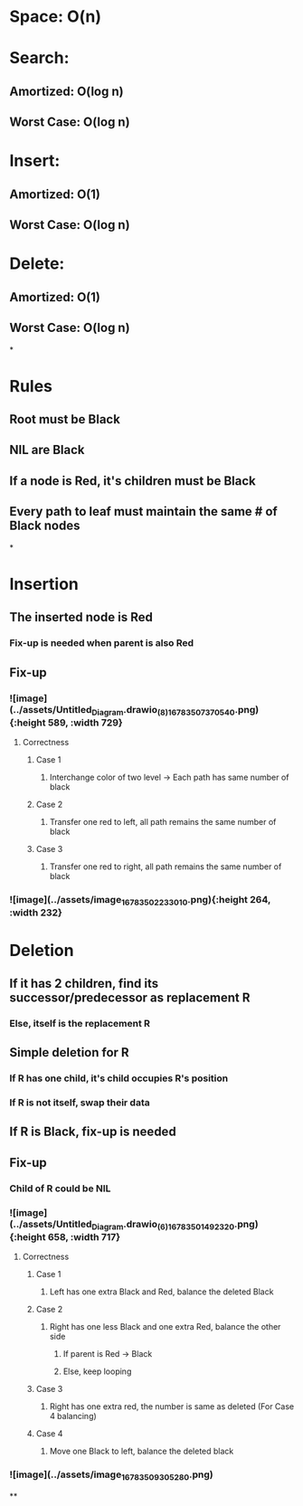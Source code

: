 * *Space*: O(n)
* *Search*:
** Amortized: O(log n)
** Worst Case: O(log n)
* *Insert*:
** Amortized: O(1)
** Worst Case: O(log n)
* *Delete*:
** Amortized: O(1)
** Worst Case: O(log n)
*
* *Rules*
** Root must be Black
** NIL are Black
** If a node is Red, it's children must be Black
** Every path to leaf must maintain the same # of Black nodes
*
* *Insertion*
** The inserted node is Red
*** Fix-up is needed when parent is also Red
** *Fix-up*
*** ![image](../assets/Untitled_Diagram.drawio_(8)_1678350737054_0.png){:height 589, :width 729}
**** Correctness
***** Case 1
****** Interchange color of two level -> Each path has same number of black
***** Case 2
****** Transfer one red to left, all path remains the same number of black
***** Case 3
****** Transfer one red to right, all path remains the same number of black
*** ![image](../assets/image_1678350223301_0.png){:height 264, :width 232}
* *Deletion*
** If it has 2 children, find its successor/predecessor as replacement R
*** Else, itself is the replacement R
** Simple deletion for R
*** If R has one child, it's child occupies R's position
*** If R is not itself, swap their data
** If R is Black, fix-up is needed
** *Fix-up*
*** Child of R could be NIL
*** ![image](../assets/Untitled_Diagram.drawio_(6)_1678350149232_0.png){:height 658, :width 717}
**** Correctness
***** Case 1
****** Left has one extra Black and Red, balance the deleted Black
***** Case 2
****** Right has one less Black and one extra Red, balance the other side
******* If parent is Red -> Black
******* Else, keep looping
***** Case 3
****** Right has one extra red, the number is same as deleted (For Case 4 balancing)
***** Case 4
****** Move one Black to left, balance the deleted black
*** ![image](../assets/image_1678350930528_0.png)
**